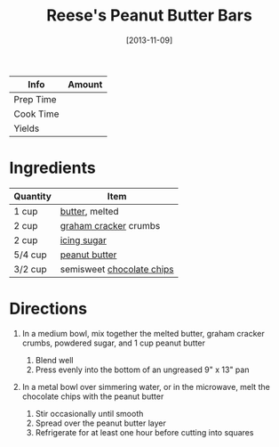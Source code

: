 #+TITLE: Reese's Peanut Butter Bars

| Info      | Amount |
|-----------+--------|
| Prep Time |        |
| Cook Time |        |
| Yields    |        |
#+DATE: [2013-11-09]
#+LAST_MODIFIED:
#+FILETAGS: :recipe:dessert:

* Ingredients

| Quantity | Item                                                              |
|----------+-------------------------------------------------------------------|
| 1 cup    | [[../_ingredients/butter.md][butter]], melted                     |
| 2 cup    | [[../_ingredients/graham-cracker.md][graham cracker]] crumbs      |
| 2 cup    | [[../_ingredients/icing-sugar.md][icing sugar]]                   |
| 5/4 cup  | [[../_ingredients/peanut-butter.md][peanut butter]]               |
| 3/2 cup  | semisweet [[../_ingredients/chocolate-chips.md][chocolate chips]] |

* Directions

1. In a medium bowl, mix together the melted butter, graham cracker crumbs, powdered sugar, and 1 cup peanut butter

   1. Blend well
   2. Press evenly into the bottom of an ungreased 9" x 13" pan

2. In a metal bowl over simmering water, or in the microwave, melt the chocolate chips with the peanut butter

   1. Stir occasionally until smooth
   2. Spread over the peanut butter layer
   3. Refrigerate for at least one hour before cutting into squares
